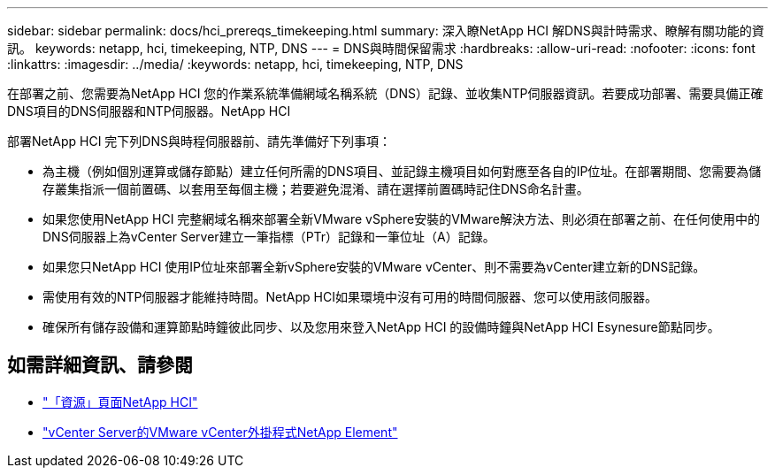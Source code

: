 ---
sidebar: sidebar 
permalink: docs/hci_prereqs_timekeeping.html 
summary: 深入瞭NetApp HCI 解DNS與計時需求、瞭解有關功能的資訊。 
keywords: netapp, hci, timekeeping, NTP, DNS 
---
= DNS與時間保留需求
:hardbreaks:
:allow-uri-read: 
:nofooter: 
:icons: font
:linkattrs: 
:imagesdir: ../media/
:keywords: netapp, hci, timekeeping, NTP, DNS


[role="lead"]
在部署之前、您需要為NetApp HCI 您的作業系統準備網域名稱系統（DNS）記錄、並收集NTP伺服器資訊。若要成功部署、需要具備正確DNS項目的DNS伺服器和NTP伺服器。NetApp HCI

部署NetApp HCI 完下列DNS與時程伺服器前、請先準備好下列事項：

* 為主機（例如個別運算或儲存節點）建立任何所需的DNS項目、並記錄主機項目如何對應至各自的IP位址。在部署期間、您需要為儲存叢集指派一個前置碼、以套用至每個主機；若要避免混淆、請在選擇前置碼時記住DNS命名計畫。
* 如果您使用NetApp HCI 完整網域名稱來部署全新VMware vSphere安裝的VMware解決方法、則必須在部署之前、在任何使用中的DNS伺服器上為vCenter Server建立一筆指標（PTr）記錄和一筆位址（A）記錄。
* 如果您只NetApp HCI 使用IP位址來部署全新vSphere安裝的VMware vCenter、則不需要為vCenter建立新的DNS記錄。
* 需使用有效的NTP伺服器才能維持時間。NetApp HCI如果環境中沒有可用的時間伺服器、您可以使用該伺服器。
* 確保所有儲存設備和運算節點時鐘彼此同步、以及您用來登入NetApp HCI 的設備時鐘與NetApp HCI Esynesure節點同步。


[discrete]
== 如需詳細資訊、請參閱

* https://www.netapp.com/hybrid-cloud/hci-documentation/["「資源」頁面NetApp HCI"^]
* https://docs.netapp.com/us-en/vcp/index.html["vCenter Server的VMware vCenter外掛程式NetApp Element"^]

